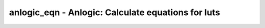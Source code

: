 ===================================================
anlogic_eqn - Anlogic: Calculate equations for luts
===================================================

.. only:: html

    :code:`yosys> help anlogic_eqn`
    ----------------------------------------------------------------------------


    :code:`anlogic_eqn [selection]` ::

        Calculate equations for luts since bitstream generator depends on it.

.. only:: latex

    ::

        
            anlogic_eqn [selection]
        
        Calculate equations for luts since bitstream generator depends on it.
        
